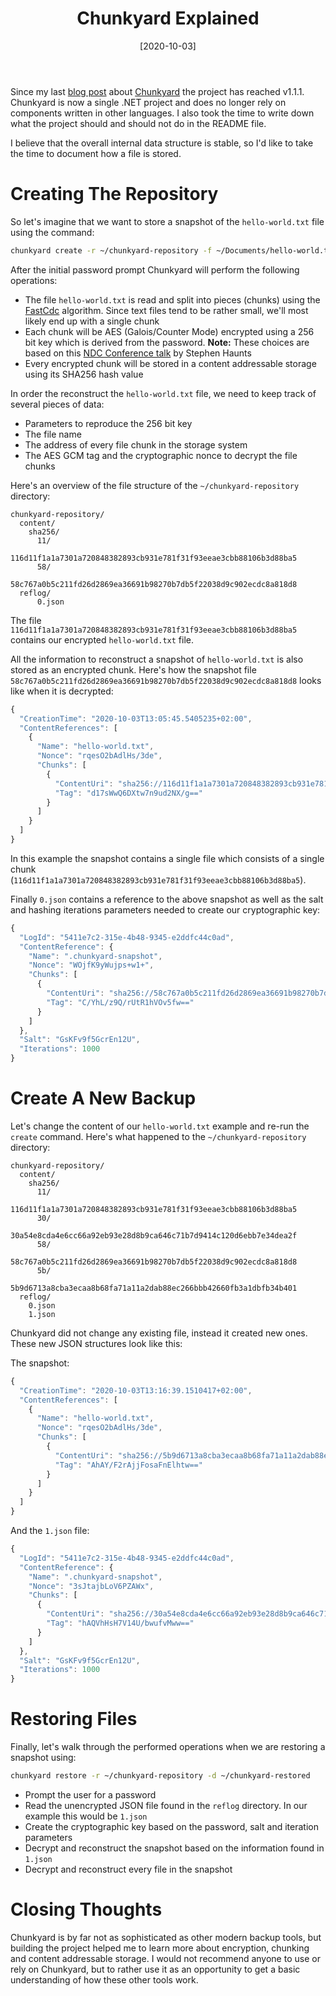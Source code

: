 #+TITLE: Chunkyard Explained
#+DATE: [2020-10-03]

Since my last [[/posts/2020-03-13-building-chunkyard][blog post]] about [[https://github.com/fwinkelbauer/chunkyard][Chunkyard]] the project has reached v1.1.1.
Chunkyard is now a single .NET project and does no longer rely on components
written in other languages. I also took the time to write down what the project
should and should not do in the README file.

I believe that the overall internal data structure is stable, so I'd like to
take the time to document how a file is stored.

* Creating The Repository

So let's imagine that we want to store a snapshot of the ~hello-world.txt~ file
using the command:

#+begin_src sh
chunkyard create -r ~/chunkyard-repository -f ~/Documents/hello-world.txt
#+end_src

After the initial password prompt Chunkyard will perform the following
operations:

- The file ~hello-world.txt~ is read and split into pieces (chunks) using the
  [[https://www.usenix.org/system/files/conference/atc16/atc16-paper-xia.pdf][FastCdc]] algorithm. Since text files tend to be rather small, we'll most likely
  end up with a single chunk
- Each chunk will be AES (Galois/Counter Mode) encrypted using a 256 bit key
  which is derived from the password. *Note:* These choices are based on this
  [[https://www.youtube.com/watch?v=mY4ifhgpbf8][NDC Conference talk]] by Stephen Haunts
- Every encrypted chunk will be stored in a content addressable storage using
  its SHA256 hash value

In order the reconstruct the ~hello-world.txt~ file, we need to keep track of
several pieces of data:

- Parameters to reproduce the 256 bit key
- The file name
- The address of every file chunk in the storage system
- The AES GCM tag and the cryptographic nonce to decrypt the file chunks

Here's an overview of the file structure of the ~~/chunkyard-repository~
directory:

#+begin_src text
chunkyard-repository/
  content/
    sha256/
      11/
        116d11f1a1a7301a720848382893cb931e781f31f93eeae3cbb88106b3d88ba5
      58/
        58c767a0b5c211fd26d2869ea36691b98270b7db5f22038d9c902ecdc8a818d8
  reflog/
      0.json
#+end_src

The file ~116d11f1a1a7301a720848382893cb931e781f31f93eeae3cbb88106b3d88ba5~
contains our encrypted ~hello-world.txt~ file.

All the information to reconstruct a snapshot of ~hello-world.txt~ is also
stored as an encrypted chunk. Here's how the snapshot file
~58c767a0b5c211fd26d2869ea36691b98270b7db5f22038d9c902ecdc8a818d8~ looks like
when it is decrypted:

#+begin_src js
{
  "CreationTime": "2020-10-03T13:05:45.5405235+02:00",
  "ContentReferences": [
    {
      "Name": "hello-world.txt",
      "Nonce": "rqesO2bAdlHs/3de",
      "Chunks": [
        {
          "ContentUri": "sha256://116d11f1a1a7301a720848382893cb931e781f31f93eeae3cbb88106b3d88ba5",
          "Tag": "d17sWwQ6DXtw7n9ud2NX/g=="
        }
      ]
    }
  ]
}
#+end_src

In this example the snapshot contains a single file which consists of a single
chunk (~116d11f1a1a7301a720848382893cb931e781f31f93eeae3cbb88106b3d88ba5~).

Finally ~0.json~ contains a reference to the above snapshot as well as the salt
and hashing iterations parameters needed to create our cryptographic key:

#+begin_src js
{
  "LogId": "5411e7c2-315e-4b48-9345-e2ddfc44c0ad",
  "ContentReference": {
    "Name": ".chunkyard-snapshot",
    "Nonce": "WOjfK9yWujps+w1+",
    "Chunks": [
      {
        "ContentUri": "sha256://58c767a0b5c211fd26d2869ea36691b98270b7db5f22038d9c902ecdc8a818d8",
        "Tag": "C/YhL/z9Q/rUtR1hVOv5fw=="
      }
    ]
  },
  "Salt": "GsKFv9f5GcrEn12U",
  "Iterations": 1000
}
#+end_src

* Create A New Backup

Let's change the content of our ~hello-world.txt~ example and re-run the
~create~ command. Here's what happened to the ~~/chunkyard-repository~ directory:

#+begin_src text
chunkyard-repository/
  content/
    sha256/
      11/
        116d11f1a1a7301a720848382893cb931e781f31f93eeae3cbb88106b3d88ba5
      30/
        30a54e8cda4e6cc66a92eb93e28d8b9ca646c71b7d9414c120d6ebb7e34dea2f
      58/
        58c767a0b5c211fd26d2869ea36691b98270b7db5f22038d9c902ecdc8a818d8
      5b/
        5b9d6713a8cba3ecaa8b68fa71a11a2dab88ec266bbb42660fb3a1dbfb34b401
  reflog/
    0.json
    1.json
#+end_src

Chunkyard did not change any existing file, instead it created new ones. These
new JSON structures look like this:

The snapshot:

#+begin_src js
{
  "CreationTime": "2020-10-03T13:16:39.1510417+02:00",
  "ContentReferences": [
    {
      "Name": "hello-world.txt",
      "Nonce": "rqesO2bAdlHs/3de",
      "Chunks": [
        {
          "ContentUri": "sha256://5b9d6713a8cba3ecaa8b68fa71a11a2dab88ec266bbb42660fb3a1dbfb34b401",
          "Tag": "AhAY/F2rAjjFosaFnElhtw=="
        }
      ]
    }
  ]
}
#+end_src

And the ~1.json~ file:

#+begin_src js
{
  "LogId": "5411e7c2-315e-4b48-9345-e2ddfc44c0ad",
  "ContentReference": {
    "Name": ".chunkyard-snapshot",
    "Nonce": "3sJtajbLoV6PZAWx",
    "Chunks": [
      {
        "ContentUri": "sha256://30a54e8cda4e6cc66a92eb93e28d8b9ca646c71b7d9414c120d6ebb7e34dea2f",
        "Tag": "hAQVhHsH7V14U/bwufvMww=="
      }
    ]
  },
  "Salt": "GsKFv9f5GcrEn12U",
  "Iterations": 1000
}
#+end_src

* Restoring Files

Finally, let's walk through the performed operations when we are restoring a
snapshot using:

#+begin_src sh
chunkyard restore -r ~/chunkyard-repository -d ~/chunkyard-restored
#+end_src

- Prompt the user for a password
- Read the unencrypted JSON file found in the ~reflog~ directory. In our example
  this would be ~1.json~
- Create the cryptographic key based on the password, salt and iteration parameters
- Decrypt and reconstruct the snapshot based on the information found in
  ~1.json~
- Decrypt and reconstruct every file in the snapshot

* Closing Thoughts

Chunkyard is by far not as sophisticated as other modern backup tools, but
building the project helped me to learn more about encryption, chunking and
content addressable storage. I would not recommend anyone to use or rely on
Chunkyard, but to rather use it as an opportunity to get a basic understanding
of how these other tools work.
